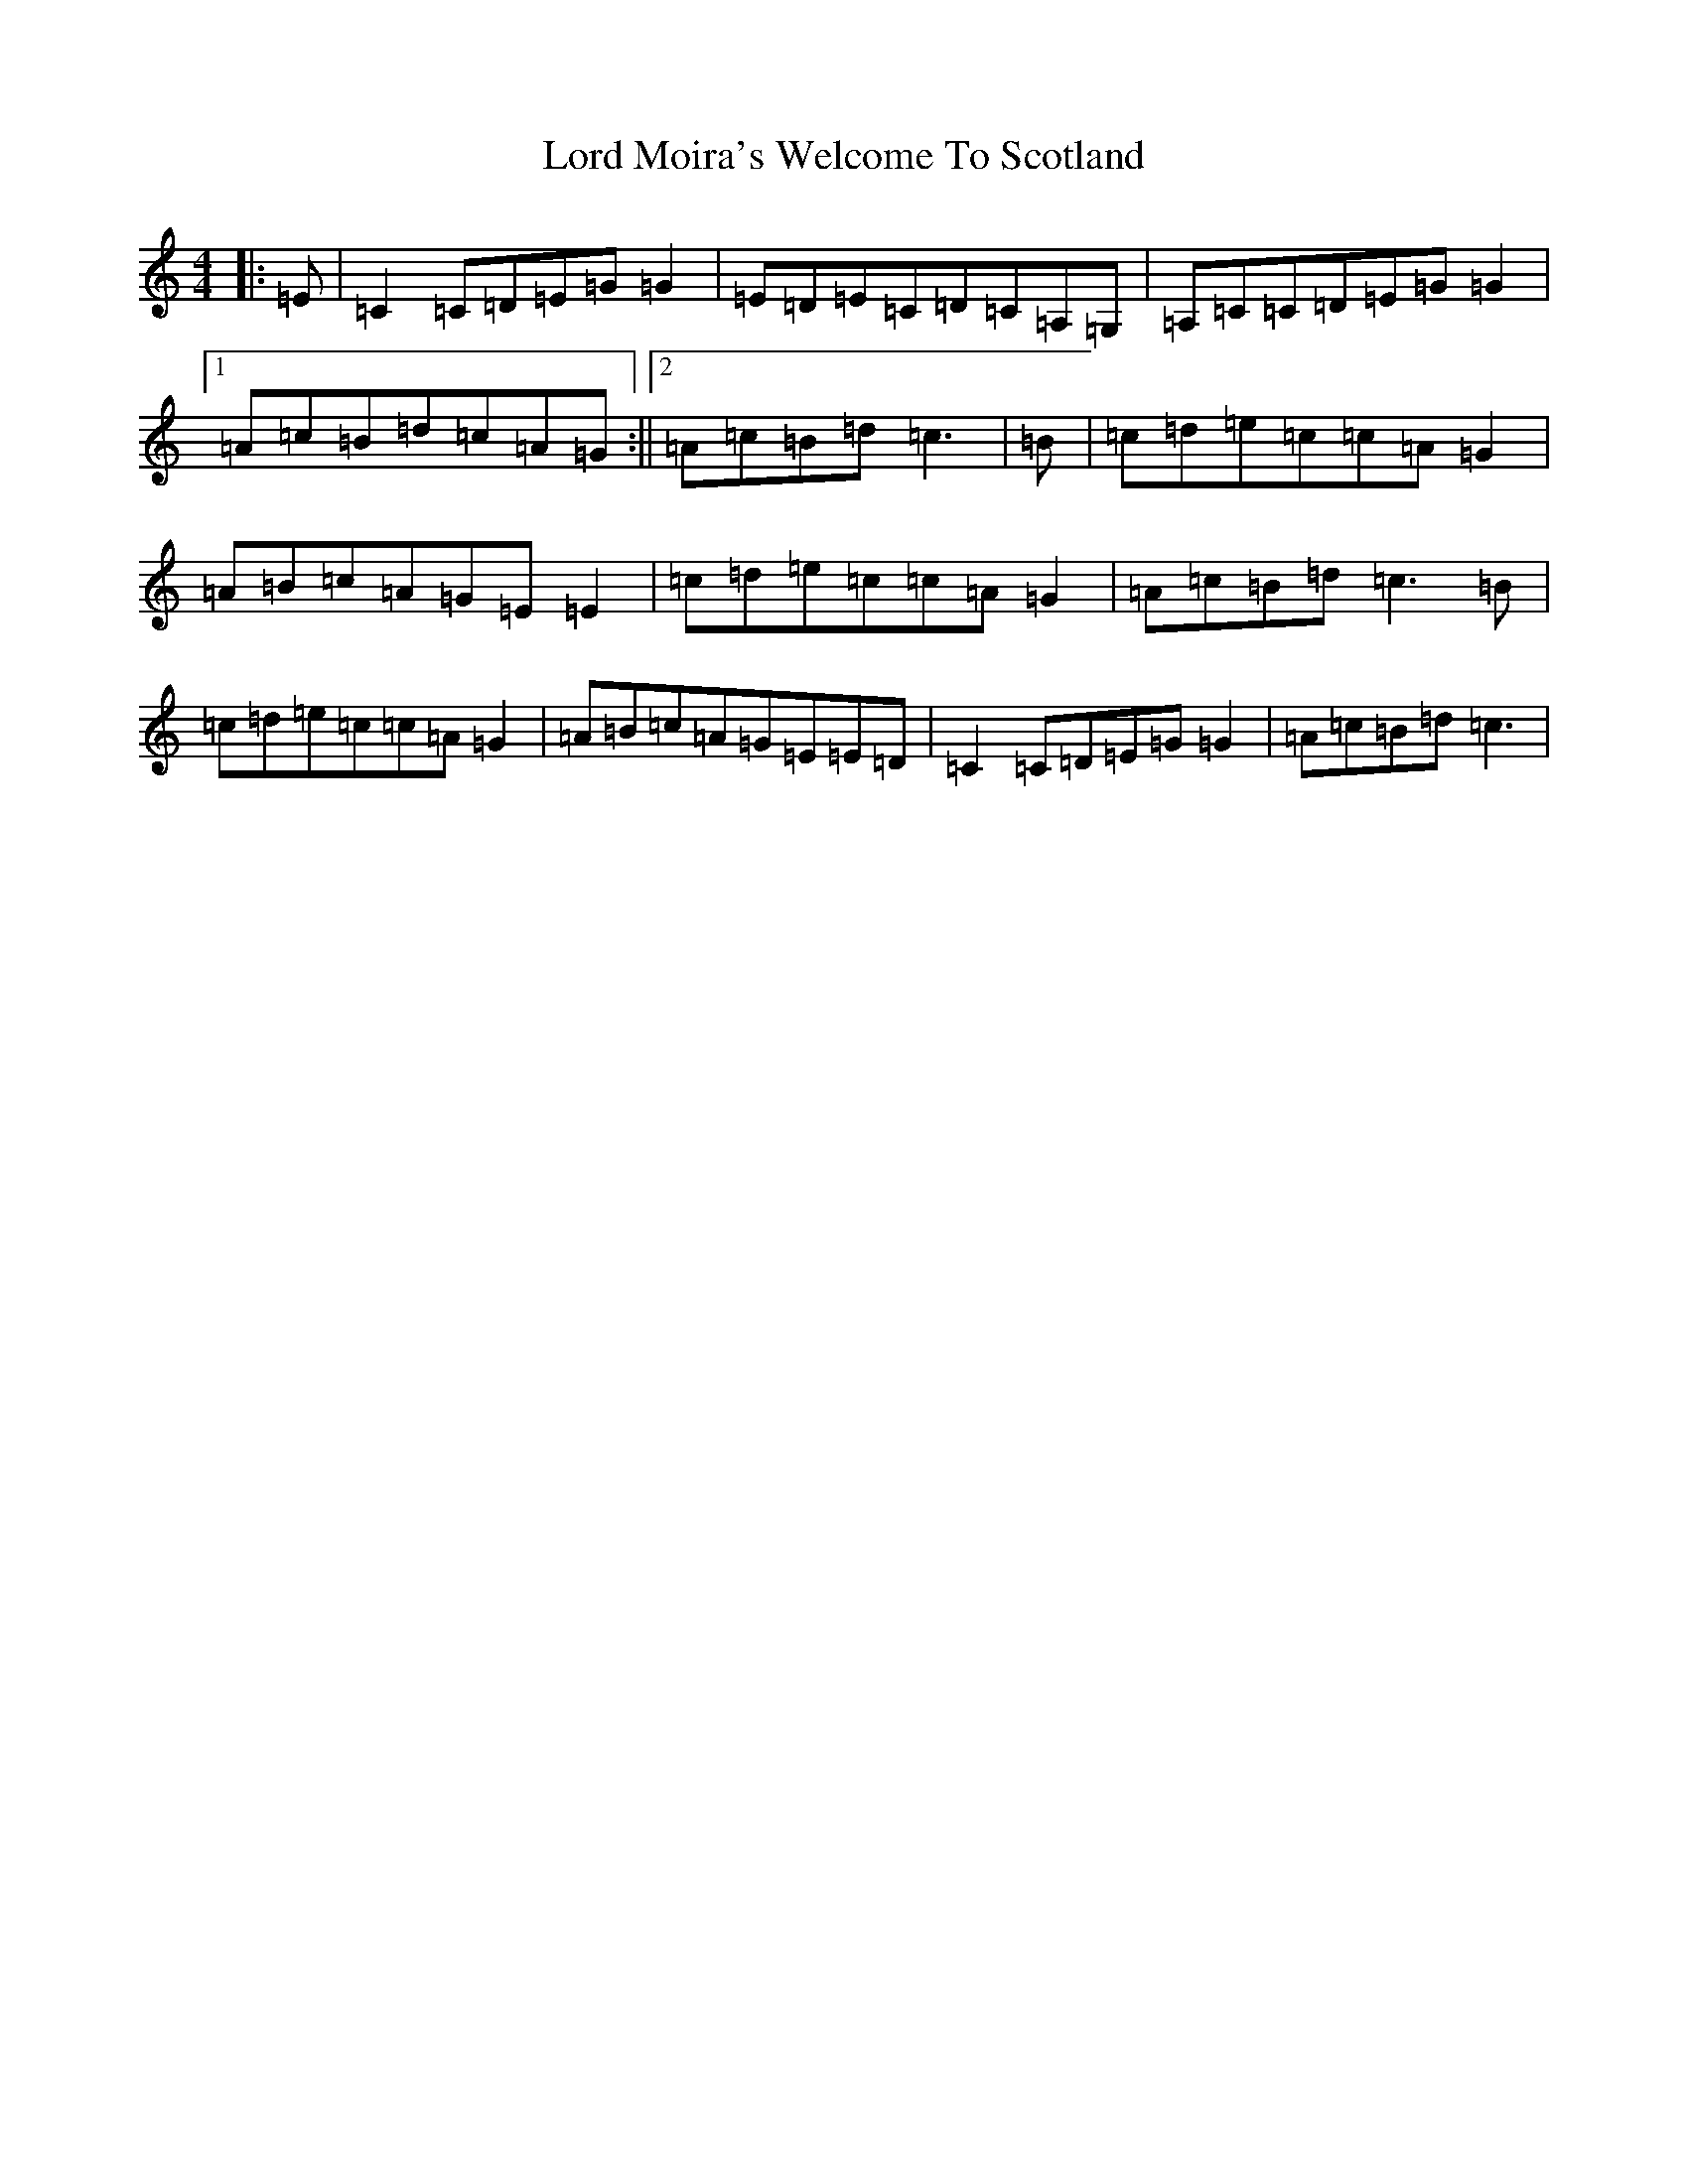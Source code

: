 X: 10586
T: Lord Moira's Welcome To Scotland
S: https://thesession.org/tunes/3262#setting16331
R: strathspey
M:4/4
L:1/8
K: C Major
|:=E|=C2=C=D=E=G=G2|=E=D=E=C=D=C=A,=G,|=A,=C=C=D=E=G=G2|1=A=c=B=d=c=A=G:||2=A=c=B=d=c3|=B|=c=d=e=c=c=A=G2|=A=B=c=A=G=E=E2|=c=d=e=c=c=A=G2|=A=c=B=d=c3=B|=c=d=e=c=c=A=G2|=A=B=c=A=G=E=E=D|=C2=C=D=E=G=G2|=A=c=B=d=c3|